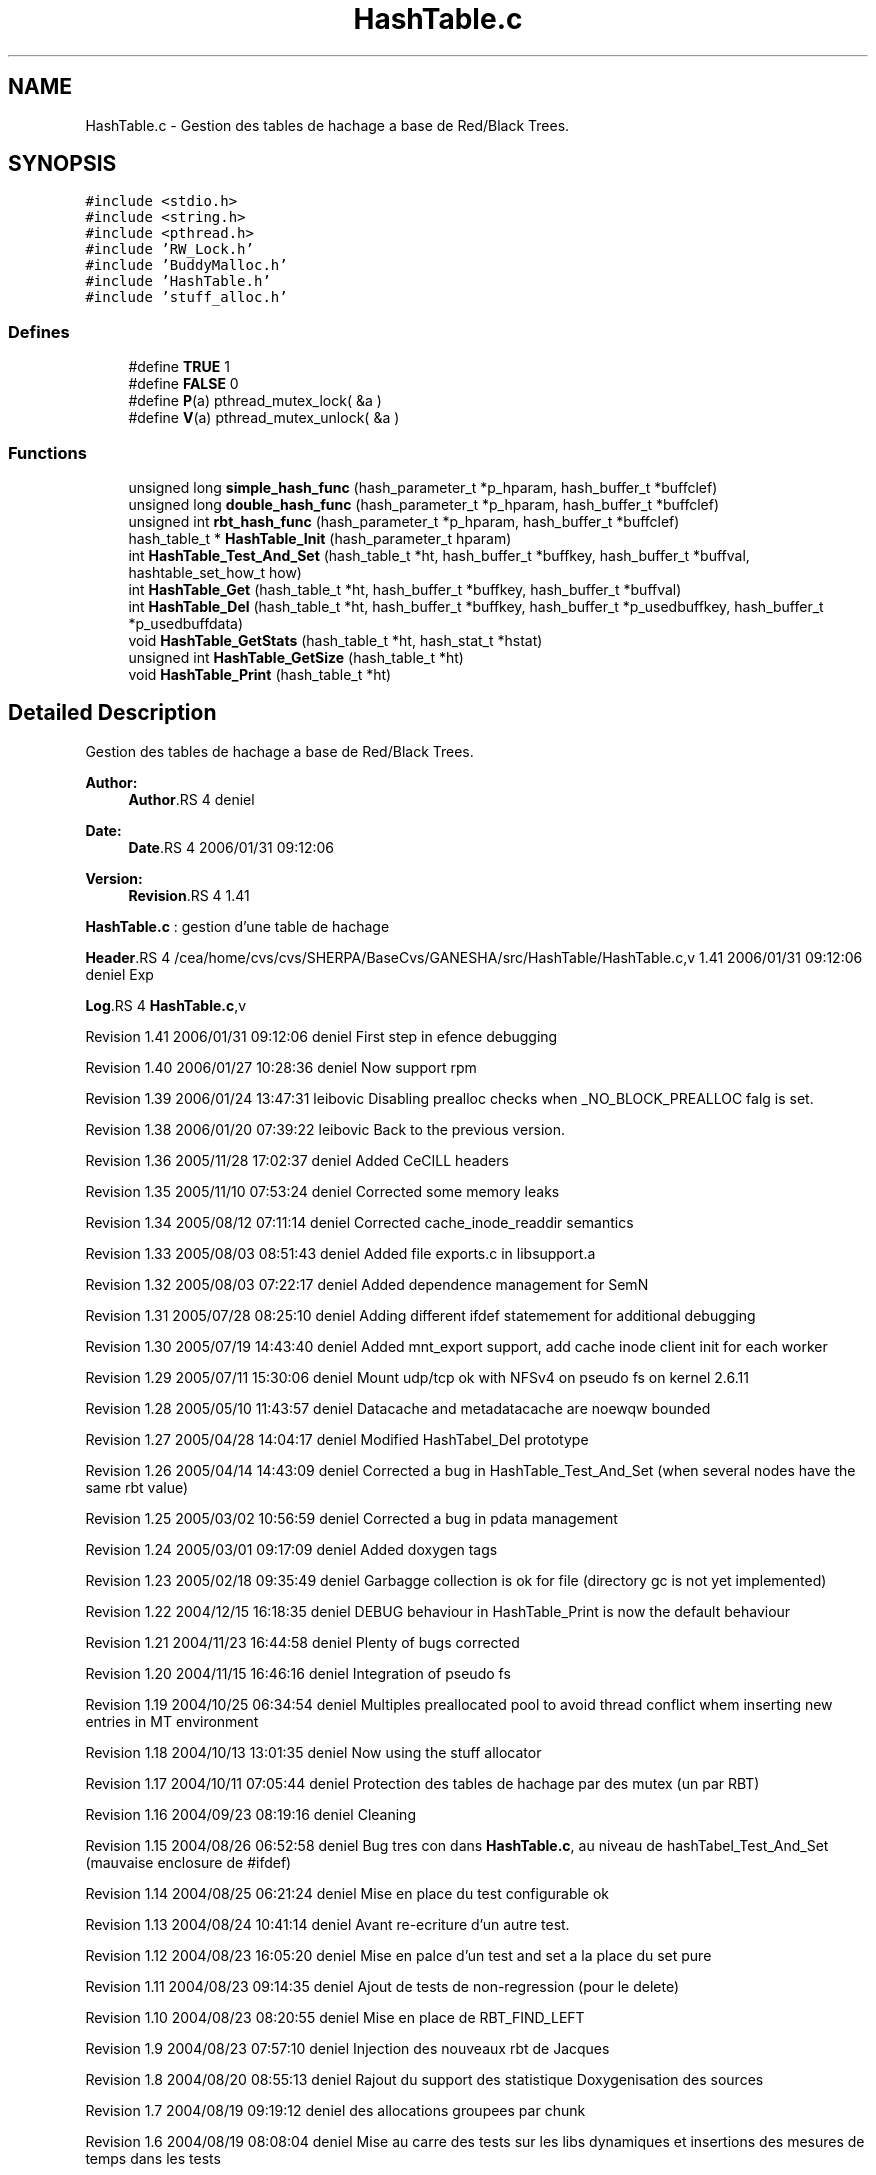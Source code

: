 .TH "HashTable.c" 3 "9 Apr 2008" "Version 0.1" "Hash Table Library" \" -*- nroff -*-
.ad l
.nh
.SH NAME
HashTable.c \- Gestion des tables de hachage a base de Red/Black Trees. 
.SH SYNOPSIS
.br
.PP
\fC#include <stdio.h>\fP
.br
\fC#include <string.h>\fP
.br
\fC#include <pthread.h>\fP
.br
\fC#include 'RW_Lock.h'\fP
.br
\fC#include 'BuddyMalloc.h'\fP
.br
\fC#include 'HashTable.h'\fP
.br
\fC#include 'stuff_alloc.h'\fP
.br

.SS "Defines"

.in +1c
.ti -1c
.RI "#define \fBTRUE\fP   1"
.br
.ti -1c
.RI "#define \fBFALSE\fP   0"
.br
.ti -1c
.RI "#define \fBP\fP(a)   pthread_mutex_lock( &a )"
.br
.ti -1c
.RI "#define \fBV\fP(a)   pthread_mutex_unlock( &a )"
.br
.in -1c
.SS "Functions"

.in +1c
.ti -1c
.RI "unsigned long \fBsimple_hash_func\fP (hash_parameter_t *p_hparam, hash_buffer_t *buffclef)"
.br
.ti -1c
.RI "unsigned long \fBdouble_hash_func\fP (hash_parameter_t *p_hparam, hash_buffer_t *buffclef)"
.br
.ti -1c
.RI "unsigned int \fBrbt_hash_func\fP (hash_parameter_t *p_hparam, hash_buffer_t *buffclef)"
.br
.ti -1c
.RI "hash_table_t * \fBHashTable_Init\fP (hash_parameter_t hparam)"
.br
.ti -1c
.RI "int \fBHashTable_Test_And_Set\fP (hash_table_t *ht, hash_buffer_t *buffkey, hash_buffer_t *buffval, hashtable_set_how_t how)"
.br
.ti -1c
.RI "int \fBHashTable_Get\fP (hash_table_t *ht, hash_buffer_t *buffkey, hash_buffer_t *buffval)"
.br
.ti -1c
.RI "int \fBHashTable_Del\fP (hash_table_t *ht, hash_buffer_t *buffkey, hash_buffer_t *p_usedbuffkey, hash_buffer_t *p_usedbuffdata)"
.br
.ti -1c
.RI "void \fBHashTable_GetStats\fP (hash_table_t *ht, hash_stat_t *hstat)"
.br
.ti -1c
.RI "unsigned int \fBHashTable_GetSize\fP (hash_table_t *ht)"
.br
.ti -1c
.RI "void \fBHashTable_Print\fP (hash_table_t *ht)"
.br
.in -1c
.SH "Detailed Description"
.PP 
Gestion des tables de hachage a base de Red/Black Trees. 

\fBAuthor:\fP
.RS 4
\fBAuthor\fP.RS 4
deniel 
.RE
.PP
.RE
.PP
\fBDate:\fP
.RS 4
\fBDate\fP.RS 4
2006/01/31 09:12:06 
.RE
.PP
.RE
.PP
\fBVersion:\fP
.RS 4
\fBRevision\fP.RS 4
1.41 
.RE
.PP
.RE
.PP
\fBHashTable.c\fP : gestion d'une table de hachage
.PP
\fBHeader\fP.RS 4
/cea/home/cvs/cvs/SHERPA/BaseCvs/GANESHA/src/HashTable/HashTable.c,v 1.41 2006/01/31 09:12:06 deniel Exp 
.RE
.PP
.PP
\fBLog\fP.RS 4
\fBHashTable.c\fP,v 
.RE
.PP
Revision 1.41 2006/01/31 09:12:06 deniel First step in efence debugging
.PP
Revision 1.40 2006/01/27 10:28:36 deniel Now support rpm
.PP
Revision 1.39 2006/01/24 13:47:31 leibovic Disabling prealloc checks when _NO_BLOCK_PREALLOC falg is set.
.PP
Revision 1.38 2006/01/20 07:39:22 leibovic Back to the previous version.
.PP
Revision 1.36 2005/11/28 17:02:37 deniel Added CeCILL headers
.PP
Revision 1.35 2005/11/10 07:53:24 deniel Corrected some memory leaks
.PP
Revision 1.34 2005/08/12 07:11:14 deniel Corrected cache_inode_readdir semantics
.PP
Revision 1.33 2005/08/03 08:51:43 deniel Added file exports.c in libsupport.a
.PP
Revision 1.32 2005/08/03 07:22:17 deniel Added dependence management for SemN
.PP
Revision 1.31 2005/07/28 08:25:10 deniel Adding different ifdef statemement for additional debugging
.PP
Revision 1.30 2005/07/19 14:43:40 deniel Added mnt_export support, add cache inode client init for each worker
.PP
Revision 1.29 2005/07/11 15:30:06 deniel Mount udp/tcp ok with NFSv4 on pseudo fs on kernel 2.6.11
.PP
Revision 1.28 2005/05/10 11:43:57 deniel Datacache and metadatacache are noewqw bounded
.PP
Revision 1.27 2005/04/28 14:04:17 deniel Modified HashTabel_Del prototype
.PP
Revision 1.26 2005/04/14 14:43:09 deniel Corrected a bug in HashTable_Test_And_Set (when several nodes have the same rbt value)
.PP
Revision 1.25 2005/03/02 10:56:59 deniel Corrected a bug in pdata management
.PP
Revision 1.24 2005/03/01 09:17:09 deniel Added doxygen tags
.PP
Revision 1.23 2005/02/18 09:35:49 deniel Garbagge collection is ok for file (directory gc is not yet implemented)
.PP
Revision 1.22 2004/12/15 16:18:35 deniel DEBUG behaviour in HashTable_Print is now the default behaviour
.PP
Revision 1.21 2004/11/23 16:44:58 deniel Plenty of bugs corrected
.PP
Revision 1.20 2004/11/15 16:46:16 deniel Integration of pseudo fs
.PP
Revision 1.19 2004/10/25 06:34:54 deniel Multiples preallocated pool to avoid thread conflict whem inserting new entries in MT environment
.PP
Revision 1.18 2004/10/13 13:01:35 deniel Now using the stuff allocator
.PP
Revision 1.17 2004/10/11 07:05:44 deniel Protection des tables de hachage par des mutex (un par RBT)
.PP
Revision 1.16 2004/09/23 08:19:16 deniel Cleaning
.PP
Revision 1.15 2004/08/26 06:52:58 deniel Bug tres con dans \fBHashTable.c\fP, au niveau de hashTabel_Test_And_Set (mauvaise enclosure de #ifdef)
.PP
Revision 1.14 2004/08/25 06:21:24 deniel Mise en place du test configurable ok
.PP
Revision 1.13 2004/08/24 10:41:14 deniel Avant re-ecriture d'un autre test.
.PP
Revision 1.12 2004/08/23 16:05:20 deniel Mise en palce d'un test and set a la place du set pure
.PP
Revision 1.11 2004/08/23 09:14:35 deniel Ajout de tests de non-regression (pour le delete)
.PP
Revision 1.10 2004/08/23 08:20:55 deniel Mise en place de RBT_FIND_LEFT
.PP
Revision 1.9 2004/08/23 07:57:10 deniel Injection des nouveaux rbt de Jacques
.PP
Revision 1.8 2004/08/20 08:55:13 deniel Rajout du support des statistique Doxygenisation des sources
.PP
Revision 1.7 2004/08/19 09:19:12 deniel des allocations groupees par chunk
.PP
Revision 1.6 2004/08/19 08:08:04 deniel Mise au carre des tests sur les libs dynamiques et insertions des mesures de temps dans les tests
.PP
Revision 1.5 2004/08/18 14:26:18 deniel La table de hachage est clean
.PP
Revision 1.4 2004/08/18 13:49:37 deniel Table de Hash avec RBT, qui marche, mais pas clean au niveau des headers
.PP
Revision 1.3 2004/08/18 09:14:25 deniel Ok pour les nouvelles tables de hash plus generiques avec des listes chaines
.PP
Revision 1.2 2004/08/16 12:15:22 deniel Premiere mise en place simple des tables de hash (mais sans RBTree)
.PP
Revision 1.1 2004/08/16 09:35:05 deniel Population de la repository avec les Hashtables et les RW_Lock
.PP
Revision 1.4 2004/01/12 15:24:40 deniel Version finalisee
.PP
Revision 1.2 2004/01/12 14:52:08 deniel Version presque finale (le del, le set et le get fonctionnent)
.PP
Revision 1.1 2004/01/12 12:31:15 deniel Premiere version des fichiers de gestion de la table de hachage, en debug
.PP
Definition in file \fBHashTable.c\fP.
.SH "Define Documentation"
.PP 
.SS "#define FALSE   0"
.PP
Definition at line 242 of file HashTable.c.
.SS "#define P(a)   pthread_mutex_lock( &a )"
.PP
Definition at line 246 of file HashTable.c.
.SS "#define TRUE   1"
.PP
Definition at line 238 of file HashTable.c.
.SS "#define V(a)   pthread_mutex_unlock( &a )"
.PP
Definition at line 250 of file HashTable.c.
.SH "Author"
.PP 
Generated automatically by Doxygen for Hash Table Library from the source code.
